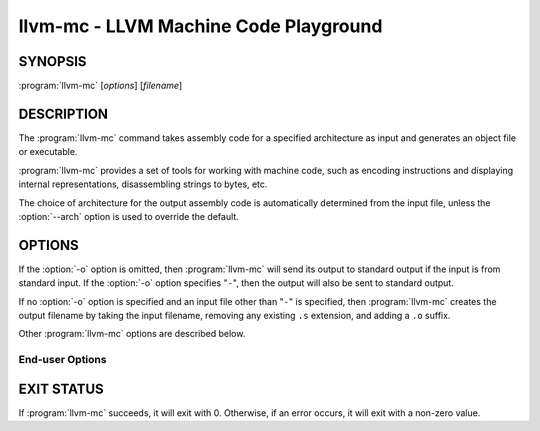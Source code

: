 llvm-mc - LLVM Machine Code Playground
======================================

.. program:: llvm-mc

SYNOPSIS
--------

:program:`llvm-mc` [*options*] [*filename*]

DESCRIPTION
-----------

The :program:`llvm-mc` command takes assembly code for a specified architecture
as input and generates an object file or executable.

:program:`llvm-mc` provides a set of tools for working with machine code,
such as encoding instructions and displaying internal representations,
disassembling strings to bytes, etc.

The choice of architecture for the output assembly code is automatically
determined from the input file, unless the :option:`--arch` option is used to
override the default.

OPTIONS
-------

If the :option:`-o` option is omitted, then :program:`llvm-mc` will send its
output to standard output if the input is from standard input.  If the
:option:`-o` option specifies "``-``", then the output will also be sent to
standard output.

If no :option:`-o` option is specified and an input file other than "``-``" is
specified, then :program:`llvm-mc` creates the output filename by taking the
input filename, removing any existing ``.s`` extension, and adding a ``.o``
suffix.

Other :program:`llvm-mc` options are described below.

End-user Options
~~~~~~~~~~~~~~~~

.. option:: --help

 Display available options (--help-hidden for more).

.. option:: -o <filename>

 Use ``<filename>`` as the output filename. See the summary above for more
 details.

.. option:: --arch=<string>

 Target arch to assemble for, see -version for available targets.

.. option:: --as-lex

 Apply the assemblers "lexer" to break the input into tokens and print each of
 them out. This is intended to help develop and test an assembler
 implementation.

.. option:: --assemble

 Assemble assembly file (default), and print the result to assembly. This is
 useful to design and test instruction parsers, and can be a useful tool when
 combined with other llvm-mc flags. For example, this option may be useful to
 transcode assembly from different dialects, e.g. on Intel where you can use
 -output-asm-variant=1 to translate from AT&T to Intel assembly syntax. It can
 also be combined with --show-encoding to understand how instructions are
 encoded.

.. option:: --disassemble

 Parse a series of hex bytes, and print the result out as assembly syntax.

.. option:: --mdis

 Marked up disassembly of string of hex bytes.

.. option:: --cdis

 Colored disassembly of string of hex bytes.

.. option:: --filetype=[asm,null,obj]

 Sets the output filetype. Setting this flag to `asm` will make the tool output
 text assembly. Setting this flag to `obj` will make the tool output an object
 file. Setting it to `null` causes no output to be created and can be used for
 timing purposes. The default value is `asm`.

.. option:: -g

 Generate DWARF debugging info for assembly source files.

.. option:: --hex

 Take raw hexadecimal bytes as input for disassembly. Whitespace is ignored.

.. option:: --large-code-model

 Create CFI directives that assume the code might be more than 2 GB.

.. option:: --main-file-name=<string>

 Specify the name we should consider the input file.


.. option:: --masm-hexfloats

 Enable MASM-style hex float initializers (3F800000r).


.. option:: -mattr=a1,+a2,-a3,...
 Target specific attributes (-mattr=help for details).

.. option:: --mcpu=<cpu-name>

 Target a specific cpu type (-mcpu=help for details).

.. option::   --triple=<string>

 Target triple to assemble for, see -version for available targets.

.. option::  --split-dwarf-file=<filename>

 DWO output filename.

.. option:: --show-inst-operands

 Show instructions operands as parsed.

.. option:: --show-inst

 Show internal instruction representation.

.. option::  --show-encoding

 Show instruction encodings.

.. option:: --save-temp-labels

 Don't discard temporary labels.

.. option::   --relax-relocations

 Emit R_X86_64_GOTPCRELX instead of R_X86_64_GOTPCREL.

.. option:: --print-imm-hex

 Prefer hex format for immediate values.

.. option::  --preserve-comments

 Preserve Comments in outputted assembly.

.. option:: --output-asm-variant=<uint>

 Syntax variant to use for output printing. For example, on x86 targets
 --output-asm-variant=0 prints in AT&T syntax, and --output-asm-variant=1
 prints in Intel/MASM syntax.

.. option:: --compress-debug-sections=[none|zlib|zstd]

 Choose DWARF debug sections compression.


EXIT STATUS
-----------

If :program:`llvm-mc` succeeds, it will exit with 0.  Otherwise, if an error
occurs, it will exit with a non-zero value.

